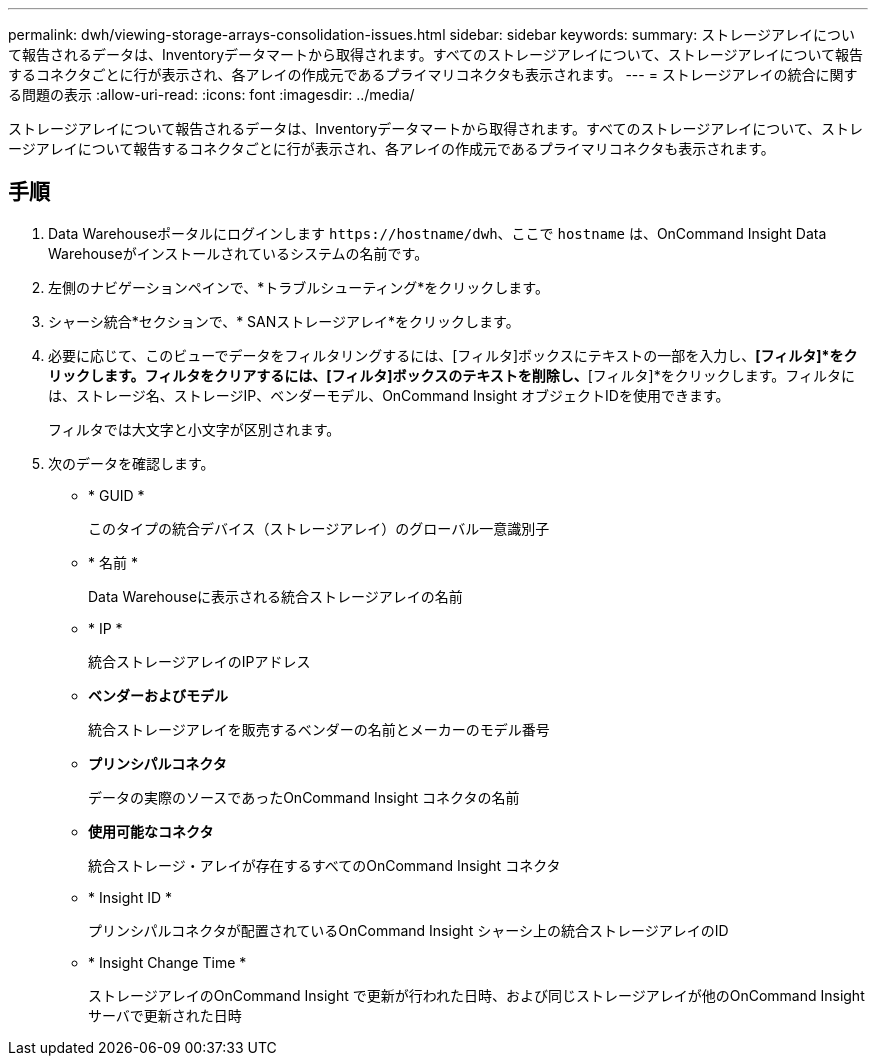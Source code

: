 ---
permalink: dwh/viewing-storage-arrays-consolidation-issues.html 
sidebar: sidebar 
keywords:  
summary: ストレージアレイについて報告されるデータは、Inventoryデータマートから取得されます。すべてのストレージアレイについて、ストレージアレイについて報告するコネクタごとに行が表示され、各アレイの作成元であるプライマリコネクタも表示されます。 
---
= ストレージアレイの統合に関する問題の表示
:allow-uri-read: 
:icons: font
:imagesdir: ../media/


[role="lead"]
ストレージアレイについて報告されるデータは、Inventoryデータマートから取得されます。すべてのストレージアレイについて、ストレージアレイについて報告するコネクタごとに行が表示され、各アレイの作成元であるプライマリコネクタも表示されます。



== 手順

. Data Warehouseポータルにログインします `+https://hostname/dwh+`、ここで `hostname` は、OnCommand Insight Data Warehouseがインストールされているシステムの名前です。
. 左側のナビゲーションペインで、*トラブルシューティング*をクリックします。
. シャーシ統合*セクションで、* SANストレージアレイ*をクリックします。
. 必要に応じて、このビューでデータをフィルタリングするには、[フィルタ]ボックスにテキストの一部を入力し、*[フィルタ]*をクリックします。フィルタをクリアするには、[フィルタ]ボックスのテキストを削除し、*[フィルタ]*をクリックします。フィルタには、ストレージ名、ストレージIP、ベンダーモデル、OnCommand Insight オブジェクトIDを使用できます。
+
フィルタでは大文字と小文字が区別されます。

. 次のデータを確認します。
+
** * GUID *
+
このタイプの統合デバイス（ストレージアレイ）のグローバル一意識別子

** * 名前 *
+
Data Warehouseに表示される統合ストレージアレイの名前

** * IP *
+
統合ストレージアレイのIPアドレス

** *ベンダーおよびモデル*
+
統合ストレージアレイを販売するベンダーの名前とメーカーのモデル番号

** *プリンシパルコネクタ*
+
データの実際のソースであったOnCommand Insight コネクタの名前

** *使用可能なコネクタ*
+
統合ストレージ・アレイが存在するすべてのOnCommand Insight コネクタ

** * Insight ID *
+
プリンシパルコネクタが配置されているOnCommand Insight シャーシ上の統合ストレージアレイのID

** * Insight Change Time *
+
ストレージアレイのOnCommand Insight で更新が行われた日時、および同じストレージアレイが他のOnCommand Insight サーバで更新された日時




